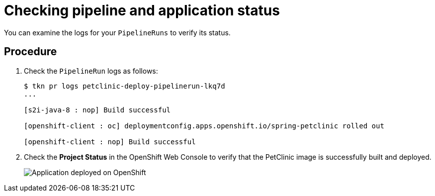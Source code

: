 [id="checking-pipeline-and-application-status_{context}"]
= Checking pipeline and application status

You can examine the logs for your `PipelineRuns` to verify its status.

[discrete]
== Procedure

. Check the `PipelineRun` logs as follows:
+
----
$ tkn pr logs petclinic-deploy-pipelinerun-lkq7d
...

[s2i-java-8 : nop] Build successful

[openshift-client : oc] deploymentconfig.apps.openshift.io/spring-petclinic rolled out

[openshift-client : nop] Build successful
----

. Check the *Project Status* in the OpenShift Web Console to verify that the PetClinic image is successfully built and deployed.
+
image::images/deployment_complete.png[Application deployed on OpenShift]

////



[discrete]
== Additional resources

* A bulleted list of links to other material closely related to the contents of the procedure module.
* For more details on writing procedure modules, see the link:https://github.com/redhat-documentation/modular-docs#modular-documentation-reference-guide[Modular Documentation Reference Guide].
* Use a consistent system for file names, IDs, and titles. For tips, see _Anchor Names and File Names_ in link:https://github.com/redhat-documentation/modular-docs#modular-documentation-reference-guide[Modular Documentation Reference Guide].
////
